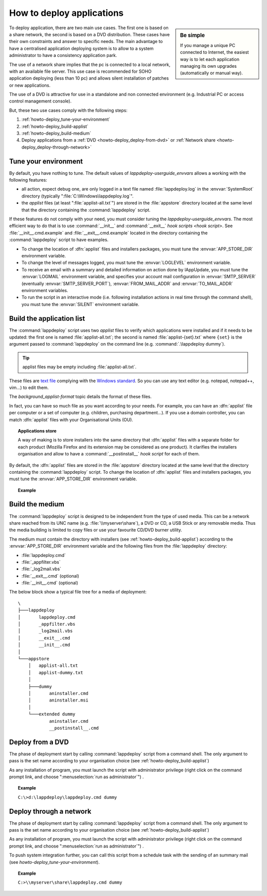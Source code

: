 .. Set the default domain and role, for limiting the markup overhead.
.. default-domain:: py
.. default-role:: any

.. _howto_deploy-apps:

**************************
How to deploy applications
**************************
.. sectionauthor:: Frédéric MEZOU <frederic.mezou@free.fr>

.. sidebar:: Be simple

    If you manage a unique PC connected to Internet, the easiest way is to let
    each application managing its own upgrades (automatically or manual way).

To deploy application, there are two main use cases. The first one is based on a
share network, the second is based on a DVD distribution. These cases have their
own constraints and answer to specific needs. The main advantage to have a
centralised application deploying system is to allow to a system administrator
to have a consistency application park.

The use of a network share implies that the pc is connected to a local network,
with an available file server. This use case is recommended for SOHO application
deploying (less than 10 pc) and allows silent installation of patches or new
applications.

The use of a DVD is attractive for use in a standalone and non connected
environment (e.g. Industrial PC or access control management console).

But, these two use cases comply with the following steps:

#.  :ref:`howto-deploy_tune-your-environment`

#.  :ref:`howto-deploy_build-applist`

#.  :ref:`howto-deploy_build-medium`

#.  Deploy applications from a :ref:`DVD <howto-deploy_deploy-from-dvd>` or
    :ref:`Network share <howto-deploy_deploy-through-network>`

.. _howto-deploy_tune-your-environment:

Tune your environment
=====================
By default, you have nothing to tune. The default values of
`lappdeploy-userguide_envvars` allows a working with the following features:

*   all action, expect debug one, are only logged in a text file named
    :file:`lappdeploy.log` in the :envvar:`SystemRoot` directory (typically
    ":file:`C:\Windows\lappdeploy.log`".

*   the `applist` files (at least ":file:`applist-all.txt`") are stored in the
    :file:`appstore` directory located at the same level that the directory
    containing the :command:`lappdeploy` script.

If these features do not comply with your need, you must consider tuning the
`lappdeploy-userguide_envvars`. The most efficient way to do that is to use
:command:`__init__` and :command:`__exit__` `hook scripts <hook script>`. See
:file:`__init__.cmd.example` and :file:`__exit__.cmd.example` located in the
directory containing the :command:`lappdeploy` script to have examples.

*   To change the location of :dfn:`applist` files and installers packages, you
    must tune the :envvar:`APP_STORE_DIR` environment variable.

*   To change the level of messages logged, you must tune the :envvar:`LOGLEVEL`
    environment variable.

*   To receive an email with a summary and detailed information on action done
    by lAppUpdate, you must tune the :envvar:`LOGMAIL` environment variable,
    and specifies your account mail configuration in :envvar:`SMTP_SERVER`
    (eventually :envvar:`SMTP_SERVER_PORT`), :envvar:`FROM_MAIL_ADDR` and
    :envvar:`TO_MAIL_ADDR` environment variables.

*   To run the script in an interactive mode (i.e. following installation
    actions in real time through the command shell), you must tune the
    :envvar:`SILENT` environment variable.

.. _howto-deploy_build-applist:

Build the application list
==========================
The :command:`lappdeploy` script uses two `applist` files to verify which
applications were installed and if it needs to be updated: the first one is
named :file:`applist-all.txt`; the second is named  :file:`applist-{set}.txt`
where ``{set}`` is the argument passed to :command:`lappdeploy` on the command
line (e.g. :command:`.\lappdeploy dummy`).

.. tip::

    applist files may be empty including :file:`applist-all.txt`.

These files are `text file`_ complying with the `Windows standard`_. So you can
use any text editor (e.g. notepad, notepad++, vim...) to edit them.

The `background_applist-format` topic details the format of these files.

In fact, you can have so much file as you want according to your needs. For
example, you can have an :dfn:`applist` file per computer or a set of computer
(e.g. children, purchasing department...). If you use a domain controller, you
can match :dfn:`applist` files with your Organisational Units (OU).

.. topic:: Applications store

   A way of making is to store installers into the same directory that
   :dfn:`applist` files with a separate folder for each product (Mozilla Firefox
   and its extension may be considered as one product). It clarifies the
   installers organisation and allow to have a :command:`__postinstall__`
   `hook script` for each of them.

By default, the :dfn:`applist` files are stored in the :file:`appstore`
directory located at the same level that the directory containing the
:command:`lappdeploy` script. To change the location of :dfn:`applist` files and
installers packages, you must tune the :envvar:`APP_STORE_DIR` environment
variable.

.. topic:: Example

   .. literalinclude:: /docs/background_papers/applist.example.txt
      :language: text
      :name: applist.example.txt

.. _text file: http://en.wikipedia.org/wiki/Text_file
.. _Windows standard: http://en.wikipedia.org/wiki/Text_file
   #Standard_Windows_.txt_files


.. _howto-deploy_build-medium:

Build the medium
================
The :command:`lappdeploy` script is designed to be independent from the type of
used media. This can be a network share reached from its UNC name (e.g.
:file:`\\myserver\share`), a DVD or CD, a USB Stick or any removable media.
Thus the media building is limited to copy files or use your favourite CD/DVD
burner utility.

The medium must contain the directory with installers (see
:ref:`howto-deploy_build-applist`) according to the :envvar:`APP_STORE_DIR`
environment variable and the following files from the :file:`lappdeploy`
directory:

*   :file:`lappdeploy.cmd`

*   :file:`_appfilter.vbs`

*   :file:`_log2mail.vbs`

*   :file:`__exit__.cmd` (optional)

*   :file:`__init__.cmd` (optional)

The below block show a typical file tree for a media of deployment::

    \
    ├───lappdeploy
    │       lappdeploy.cmd
    │       _appfilter.vbs
    │       _log2mail.vbs
    │       __exit__.cmd
    │       __init__.cmd
    │
    └───appstore
        │   applist-all.txt
        │   applist-dummy.txt
        │
        ├───dummy
        │       aninstaller.cmd
        │       aninstaller.msi
        │
        └───extended dummy
                aninstaller.cmd
                __postinstall__.cmd


.. _howto-deploy_deploy-from-dvd:

Deploy from a DVD
=================
The phase of deployment start by calling :command:`lappdeploy` script from a
command shell. The only argument to pass is the set name according to your
organisation choice (see :ref:`howto-deploy_build-applist`)

As any installation of program, you must launch the script with administrator
privilege (right click on the command prompt link, and choose
":menuselection:`run as administrator`") .

.. topic:: Example

   ``C:\>d:\lappdeploy\lappdeploy.cmd dummy``


.. _howto-deploy_deploy-through-network:

Deploy through a network
========================
The phase of deployment start by calling :command:`lappdeploy` script from a
command shell. The only argument to pass is the set name according to your
organisation choice (see :ref:`howto-deploy_build-applist`)

As any installation of program, you must launch the script with administrator
privilege (right click on the command prompt link, and choose
":menuselection:`run as administrator`") .

To push system integration further, you can call this script from a schedule
task with the sending of an summary mail (see
`howto-deploy_tune-your-environment`).

.. topic:: Example

    ``C:>\\myserver\share\lappdeploy.cmd dummy``

